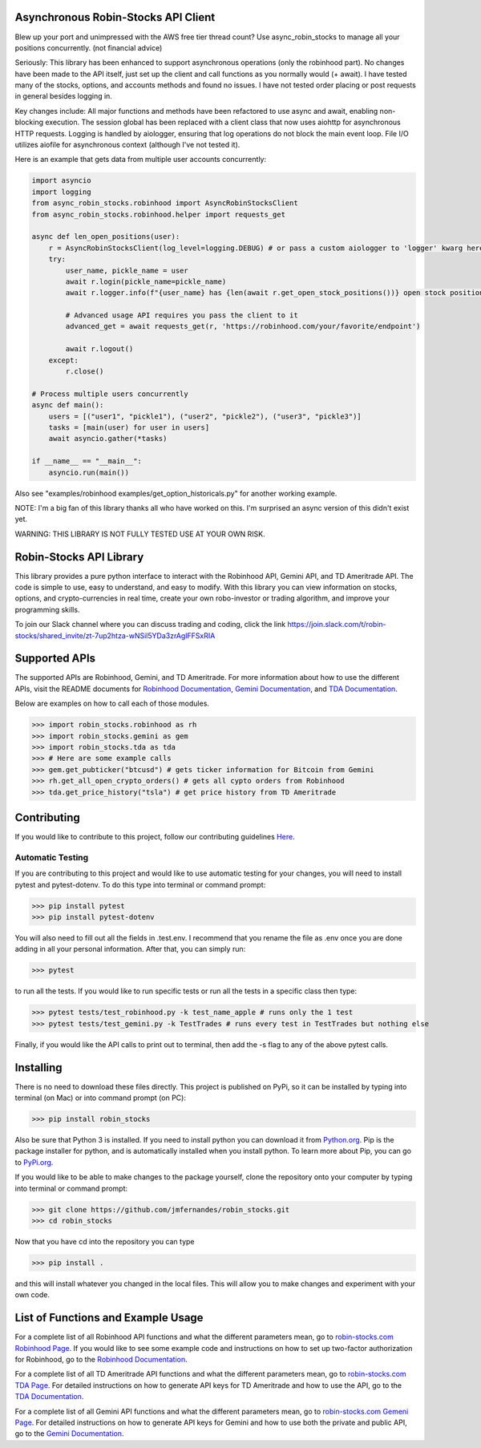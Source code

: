 .. image:: docs/source/_static/pics/title.PNG

Asynchronous Robin-Stocks API Client
====================================
Blew up your port and unimpressed with the AWS free tier thread count? 
Use async_robin_stocks to manage all your positions concurrently.
(not financial advice)

Seriously: This library has been enhanced to support asynchronous operations (only the robinhood part).
No changes have been made to the API itself, just set up the client and call functions as you normally would (+ await).
I have tested many of the stocks, options, and accounts methods and found no issues. 
I have not tested order placing or post requests in general besides logging in.

Key changes include:
All major functions and methods have been refactored to use async and await, enabling non-blocking execution.
The session global has been replaced with a client class that now uses aiohttp for asynchronous HTTP requests.
Logging is handled by aiologger, ensuring that log operations do not block the main event loop.
File I/O utilizes aiofile for asynchronous context (although I've not tested it).

Here is an example that gets data from multiple user accounts concurrently:

.. code:: python

    import asyncio
    import logging
    from async_robin_stocks.robinhood import AsyncRobinStocksClient
    from async_robin_stocks.robinhood.helper import requests_get

    async def len_open_positions(user):
        r = AsyncRobinStocksClient(log_level=logging.DEBUG) # or pass a custom aiologger to 'logger' kwarg here
        try:
            user_name, pickle_name = user
            await r.login(pickle_name=pickle_name)
            await r.logger.info(f"{user_name} has {len(await r.get_open_stock_positions())} open stock positions")

            # Advanced usage API requires you pass the client to it
            advanced_get = await requests_get(r, 'https://robinhood.com/your/favorite/endpoint')

            await r.logout()
        except:
            r.close()

    # Process multiple users concurrently
    async def main():
        users = [("user1", "pickle1"), ("user2", "pickle2"), ("user3", "pickle3")]
        tasks = [main(user) for user in users]
        await asyncio.gather(*tasks)

    if __name__ == "__main__":
        asyncio.run(main())


Also see "examples/robinhood examples/get_option_historicals.py" for another working example.

NOTE: I'm a big fan of this library thanks all who have worked on this. I'm surprised an async version of this didn't exist yet.

WARNING: THIS LIBRARY IS NOT FULLY TESTED USE AT YOUR OWN RISK.

Robin-Stocks API Library
========================
This library provides a pure python interface to interact with the Robinhood API, Gemini API,
and TD Ameritrade API. The code is simple to use, easy to understand, and easy to modify.
With this library you can view information on stocks, options, and crypto-currencies in real time, 
create your own robo-investor or trading algorithm, and improve your programming skills.

To join our Slack channel where you can discuss trading and coding, click the link https://join.slack.com/t/robin-stocks/shared_invite/zt-7up2htza-wNSil5YDa3zrAglFFSxRIA

Supported APIs
==============
The supported APIs are Robinhood, Gemini, and TD Ameritrade. For more information about how to use the different APIs, visit the README
documents for `Robinhood Documentation`_, `Gemini Documentation`_, and `TDA Documentation`_.

Below are examples on how to call each of those modules.

>>> import robin_stocks.robinhood as rh
>>> import robin_stocks.gemini as gem
>>> import robin_stocks.tda as tda
>>> # Here are some example calls
>>> gem.get_pubticker("btcusd") # gets ticker information for Bitcoin from Gemini
>>> rh.get_all_open_crypto_orders() # gets all cypto orders from Robinhood
>>> tda.get_price_history("tsla") # get price history from TD Ameritrade 

Contributing
============
If you would like to contribute to this project, follow our contributing guidelines `Here <https://github.com/jmfernandes/robin_stocks/blob/master/contributing.md>`_.

Automatic Testing
^^^^^^^^^^^^^^^^^

If you are contributing to this project and would like to use automatic testing for your changes, you will need to install pytest and pytest-dotenv. To do this type into terminal or command prompt:

>>> pip install pytest
>>> pip install pytest-dotenv

You will also need to fill out all the fields in .test.env. I recommend that you rename the file as .env once you are done adding in all your personal information. After that, you can simply run:

>>> pytest

to run all the tests. If you would like to run specific tests or run all the tests in a specific class then type:

>>> pytest tests/test_robinhood.py -k test_name_apple # runs only the 1 test
>>> pytest tests/test_gemini.py -k TestTrades # runs every test in TestTrades but nothing else

Finally, if you would like the API calls to print out to terminal, then add the -s flag to any of the above pytest calls.


Installing
========================
There is no need to download these files directly. This project is published on PyPi,
so it can be installed by typing into terminal (on Mac) or into command prompt (on PC):

>>> pip install robin_stocks

Also be sure that Python 3 is installed. If you need to install python you can download it from `Python.org <https://www.python.org/downloads/>`_.
Pip is the package installer for python, and is automatically installed when you install python. To learn more about Pip, you can go to `PyPi.org <https://pypi.org/project/pip/>`_.

If you would like to be able to make changes to the package yourself, clone the repository onto your computer by typing into terminal or command prompt:

>>> git clone https://github.com/jmfernandes/robin_stocks.git
>>> cd robin_stocks

Now that you have cd into the repository you can type

>>> pip install .

and this will install whatever you changed in the local files. This will allow you to make changes and experiment with your own code.

List of Functions and Example Usage
===================================

For a complete list of all Robinhood API functions and what the different parameters mean, 
go to `robin-stocks.com Robinhood Page <http://www.robin-stocks.com/en/latest/robinhood.html>`_. If you would like to
see some example code and instructions on how to set up two-factor authorization for Robinhood,
go to the `Robinhood Documentation`_.

For a complete list of all TD Ameritrade API functions and what the different parameters mean, 
go to `robin-stocks.com TDA Page <http://www.robin-stocks.com/en/latest/tda.html>`_. For detailed instructions on 
how to generate API keys for TD Ameritrade and how to use the API, go to the `TDA Documentation`_.

For a complete list of all Gemini API functions and what the different parameters mean, 
go to `robin-stocks.com Gemeni Page <http://www.robin-stocks.com/en/latest/gemini.html>`_. For detailed instructions on 
how to generate API keys for Gemini and how to use both the private and public API, go to the `Gemini Documentation`_.

.. _Robinhood Documentation: Robinhood.rst
.. _Gemini Documentation: gemini.rst
.. _TDA Documentation: tda.rst
